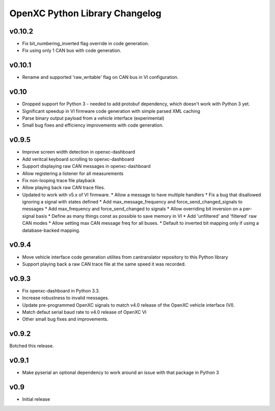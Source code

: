 OpenXC Python Library Changelog
===============================

v0.10.2
----------

* Fix bit_numbering_inverted flag override in code generation.
* Fix using only 1 CAN bus with code generation.

v0.10.1
----------

* Rename and supported 'raw_writable' flag on CAN bus in VI configuration.

v0.10
----------

* Dropped support for Python 3 - needed to add protobuf dependency, which
  doesn't work with Python 3 yet.
* Significant speedup in VI firmware code generation with simple parsed XML
  caching
* Parse binary output payload from a vehicle interface (experimental)
* Small bug fixes and efficiency improvements with code generation.

v0.9.5
----------

* Improve screen width detection in openxc-dashboard
* Add veritcal keyboard scrolling to openxc-dashboard
* Support displaying raw CAN messages in openxc-dashboard
* Allow registering a listener for all measurements
* Fix non-looping trace file playback
* Allow playing back raw CAN trace files.
* Updated to work with v5.x of VI firmware.
  * Allow a message to have multiple handlers
  * Fix a bug that disallowed ignoring a signal with states defined
  * Add max_message_frequency and force_send_changed_signals to messages
  * Add max_frequency and force_send_changed to signals
  * Allow overriding bit inversion on a per-signal basis
  * Define as many things const as possible to save memory in VI
  * Add 'unfiltered' and 'filtered' raw CAN modes
  * Allow setting max CAN message freq for all buses.
  * Default to inverted bit mapping only if using a database-backed mapping.

v0.9.4
----------

* Move vehicle interface code generation utilites from cantranslator repository
  to this Python library
* Support playing back a raw CAN trace file at the same speed it was recorded.

v0.9.3
------

* Fix openxc-dashboard in Python 3.3.
* Increase robustness to invalid messages.
* Update pre-programmed OpenXC signals to match v4.0 release of the OpenXC
  vehicle interface (VI).
* Match defaut serial baud rate to v4.0 release of OpenXC VI
* Other small bug fixes and improvements.

v0.9.2
------

Botched this release.

v0.9.1
------

* Make pyserial an optional dependency to work around an issue with that package
  in Python 3

v0.9
----

* Initial release
